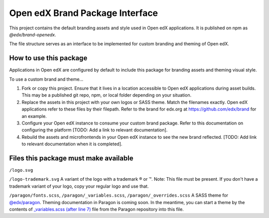 Open edX Brand Package Interface
================================

This project contains the default branding assets and style used in Open edX applications. It is published on npm as `@edx/brand-openedx`.

The file structure serves as an interface to be implemented for custom branding and theming of Open edX.

-----------------------
How to use this package
-----------------------

Applications in Open edX are configured by default to include this package for branding assets and theming visual style.

To use a custom brand and theme...

1. Fork or copy this project. Ensure that it lives in a location accessible to Open edX applications during asset builds. This may be a published git repo, npm, or local folder depending on your situation.

2. Replace the assets in this project with your own logos or SASS theme. Match the filenames exactly. Open edX applications refer to these files by their filepath. Refer to the brand for edx.org at https://github.com/edx/brand for an example.

3. Configure your Open edX instance to consume your custom brand package. Refer to this documentation on configuring the platform [TODO: Add a link to relevant documentation].

4. Rebuild the assets and microfrontends in your Open edX instance to see the new brand reflected. [TODO: Add link to relevant documentation when it is completed].

--------------------------------------
Files this package must make available
--------------------------------------

``/logo.svg``

.. image:: /logo.svg
    :alt: logo
    :width: 128px

``/logo-trademark.svg`` A variant of the logo with a trademark ® or ™. Note: This file must be present. If you don't have a trademark variant of your logo, copy your regular logo and use that.

.. image:: /logo-trademark.svg
    :alt: edX
    :width: 128px


``/paragon/fonts.scss``, ``/paragon/_variables.scss``, ``/paragon/_overrides.scss``  A SASS theme for `@edx/paragon <https://github.com/edx/paragon>`_. Theming documentation in Paragon is coming soon. In the meantime, you can start a theme by the contents of `_variables.scss (after line 7) <https://github.com/edx/paragon/blob/master/scss/core/_variables.scss#L7-L1046>`_ file from the Paragon repository into this file.
